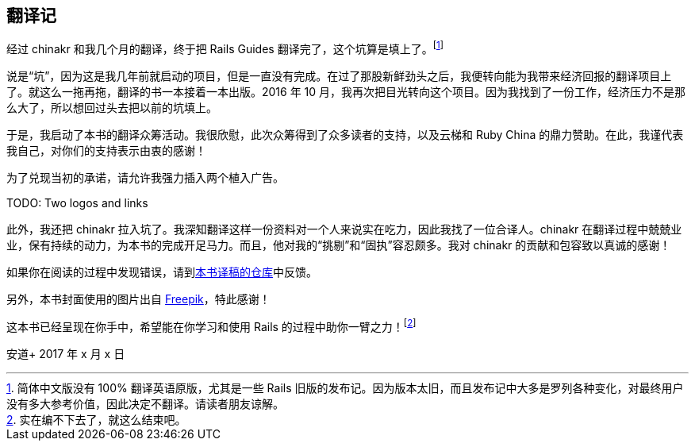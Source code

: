 [foreword]
[[translation-notes]]
== 翻译记

经过 chinakr 和我几个月的翻译，终于把 Rails Guides 翻译完了，这个坑算是填上了。footnote:[简体中文版没有 100% 翻译英语原版，尤其是一些 Rails 旧版的发布记。因为版本太旧，而且发布记中大多是罗列各种变化，对最终用户没有多大参考价值，因此决定不翻译。请读者朋友谅解。]

说是“坑”，因为这是我几年前就启动的项目，但是一直没有完成。在过了那股新鲜劲头之后，我便转向能为我带来经济回报的翻译项目上了。就这么一拖再拖，翻译的书一本接着一本出版。2016 年 10 月，我再次把目光转向这个项目。因为我找到了一份工作，经济压力不是那么大了，所以想回过头去把以前的坑填上。

于是，我启动了本书的翻译众筹活动。我很欣慰，此次众筹得到了众多读者的支持，以及云梯和 Ruby China 的鼎力赞助。在此，我谨代表我自己，对你们的支持表示由衷的感谢！

为了兑现当初的承诺，请允许我强力插入两个植入广告。

TODO: Two logos and links

此外，我还把 chinakr 拉入坑了。我深知翻译这样一份资料对一个人来说实在吃力，因此我找了一位合译人。chinakr 在翻译过程中兢兢业业，保有持续的动力，为本书的完成开足马力。而且，他对我的“挑剔”和“固执”容忍颇多。我对 chinakr 的贡献和包容致以真诚的感谢！

如果你在阅读的过程中发现错误，请到link:https://github.com/AndorChen/rails-guides/issues[本书译稿的仓库]中反馈。

另外，本书封面使用的图片出自 http://www.freepik.com[Freepik]，特此感谢！

这本书已经呈现在你手中，希望能在你学习和使用 Rails 的过程中助你一臂之力！footnote:[实在编不下去了，就这么结束吧。]

[.text-right]
安道+
2017 年 x 月 x 日

